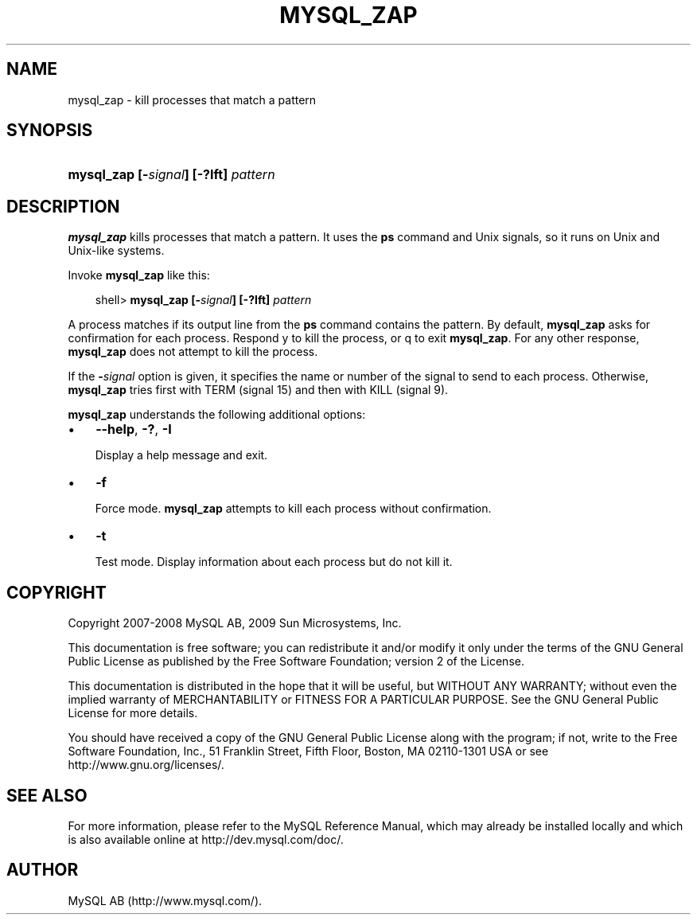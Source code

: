 .\"     Title: \fBmysql_zap\fR
.\"    Author: 
.\" Generator: DocBook XSL Stylesheets v1.70.1 <http://docbook.sf.net/>
.\"      Date: 03/31/2009
.\"    Manual: MySQL Database System
.\"    Source: MySQL 5.1
.\"
.TH "\fBMYSQL_ZAP\fR" "1" "03/31/2009" "MySQL 5.1" "MySQL Database System"
.\" disable hyphenation
.nh
.\" disable justification (adjust text to left margin only)
.ad l
.SH "NAME"
mysql_zap \- kill processes that match a pattern
.SH "SYNOPSIS"
.HP 36
\fBmysql_zap [\-\fR\fB\fIsignal\fR\fR\fB] [\-?Ift] \fR\fB\fIpattern\fR\fR
.SH "DESCRIPTION"
.PP
\fBmysql_zap\fR
kills processes that match a pattern. It uses the
\fBps\fR
command and Unix signals, so it runs on Unix and Unix\-like systems.
.PP
Invoke
\fBmysql_zap\fR
like this:
.sp
.RS 3n
.nf
shell> \fBmysql_zap [\-\fR\fB\fIsignal\fR\fR\fB] [\-?Ift] \fR\fB\fIpattern\fR\fR
.fi
.RE
.PP
A process matches if its output line from the
\fBps\fR
command contains the pattern. By default,
\fBmysql_zap\fR
asks for confirmation for each process. Respond
y
to kill the process, or
q
to exit
\fBmysql_zap\fR. For any other response,
\fBmysql_zap\fR
does not attempt to kill the process.
.PP
If the
\fB\-\fR\fB\fIsignal\fR\fR
option is given, it specifies the name or number of the signal to send to each process. Otherwise,
\fBmysql_zap\fR
tries first with
TERM
(signal 15) and then with
KILL
(signal 9).
.PP
\fBmysql_zap\fR
understands the following additional options:
.TP 3n
\(bu
\fB\-\-help\fR,
\fB\-?\fR,
\fB\-I\fR
.sp
Display a help message and exit.
.TP 3n
\(bu
\fB\-f\fR
.sp
Force mode.
\fBmysql_zap\fR
attempts to kill each process without confirmation.
.TP 3n
\(bu
\fB\-t\fR
.sp
Test mode. Display information about each process but do not kill it.
.SH "COPYRIGHT"
.PP
Copyright 2007\-2008 MySQL AB, 2009 Sun Microsystems, Inc.
.PP
This documentation is free software; you can redistribute it and/or modify it only under the terms of the GNU General Public License as published by the Free Software Foundation; version 2 of the License.
.PP
This documentation is distributed in the hope that it will be useful, but WITHOUT ANY WARRANTY; without even the implied warranty of MERCHANTABILITY or FITNESS FOR A PARTICULAR PURPOSE. See the GNU General Public License for more details.
.PP
You should have received a copy of the GNU General Public License along with the program; if not, write to the Free Software Foundation, Inc., 51 Franklin Street, Fifth Floor, Boston, MA 02110\-1301 USA or see http://www.gnu.org/licenses/.
.SH "SEE ALSO"
For more information, please refer to the MySQL Reference Manual,
which may already be installed locally and which is also available
online at http://dev.mysql.com/doc/.
.SH AUTHOR
MySQL AB (http://www.mysql.com/).
